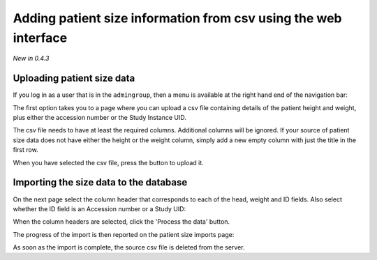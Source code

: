 Adding patient size information from csv using the web interface
****************************************************************
*New in 0.4.3*

Uploading patient size data
===========================

If you log in as a user that is in the ``admingroup``, then a menu is
available at the right hand end of the navigation bar:

.. image:: img/AdminImportMenu.png
    :width: 314px
    :align: right
    :height: 110px
    :alt: Admin import patient size data menu

The first option takes you to a page where you can upload a csv file
containing details of the patient height and weight, plus either the
accession number or the Study Instance UID.

.. image:: img/AdminUploadPtSzCSV.png
    :width: 730px
    :align: center
    :height: 497px
    :alt: Uploading CSV files containing patient size information

.. image:: img/AdminUploadButton.png
    :width: 252px
    :align: right
    :height: 114px
    :alt: Upload patient size csv file button

The csv file needs to have at least the required columns. Additional columns
will be ignored. If your source of patient size data does not have either the
height or the weight column, simply add a new empty column with just the title
in the first row.

When you have selected the csv file, press the button to upload it.

Importing the size data to the database
=======================================

On the next page select the column header that corresponds to each of the 
head, weight and ID fields. Also select whether the ID field is an Accession number
or a Study UID:

When the column headers are selected, click the 'Process the data' button.

.. image:: img/AdminSizeHeaders.png
    :width: 730px
    :align: center
    :height: 357px
    :alt: Selecting header information

The progress of the import is then reported on the patient size imports page:

.. image:: img/AdminSizeImporting.png
    :width: 730px
    :align: center
    :height: 86px
    :alt: Patient size importing

As soon as the import is complete, the source csv file is deleted from the
server.
